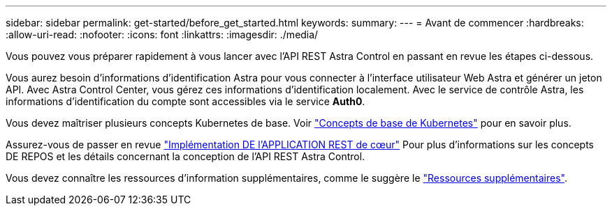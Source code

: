 ---
sidebar: sidebar 
permalink: get-started/before_get_started.html 
keywords:  
summary:  
---
= Avant de commencer
:hardbreaks:
:allow-uri-read: 
:nofooter: 
:icons: font
:linkattrs: 
:imagesdir: ./media/


[role="lead"]
Vous pouvez vous préparer rapidement à vous lancer avec l'API REST Astra Control en passant en revue les étapes ci-dessous.

Vous aurez besoin d'informations d'identification Astra pour vous connecter à l'interface utilisateur Web Astra et générer un jeton API. Avec Astra Control Center, vous gérez ces informations d'identification localement. Avec le service de contrôle Astra, les informations d'identification du compte sont accessibles via le service *Auth0*.

Vous devez maîtriser plusieurs concepts Kubernetes de base. Voir link:kubernetes_concepts.html["Concepts de base de Kubernetes"] pour en savoir plus.

Assurez-vous de passer en revue link:../rest-core/rest_web_services.html["Implémentation DE l'APPLICATION REST de cœur"] Pour plus d'informations sur les concepts DE REPOS et les détails concernant la conception de l'API REST Astra Control.

Vous devez connaître les ressources d'information supplémentaires, comme le suggère le link:../information/additional_resources.html["Ressources supplémentaires"].
